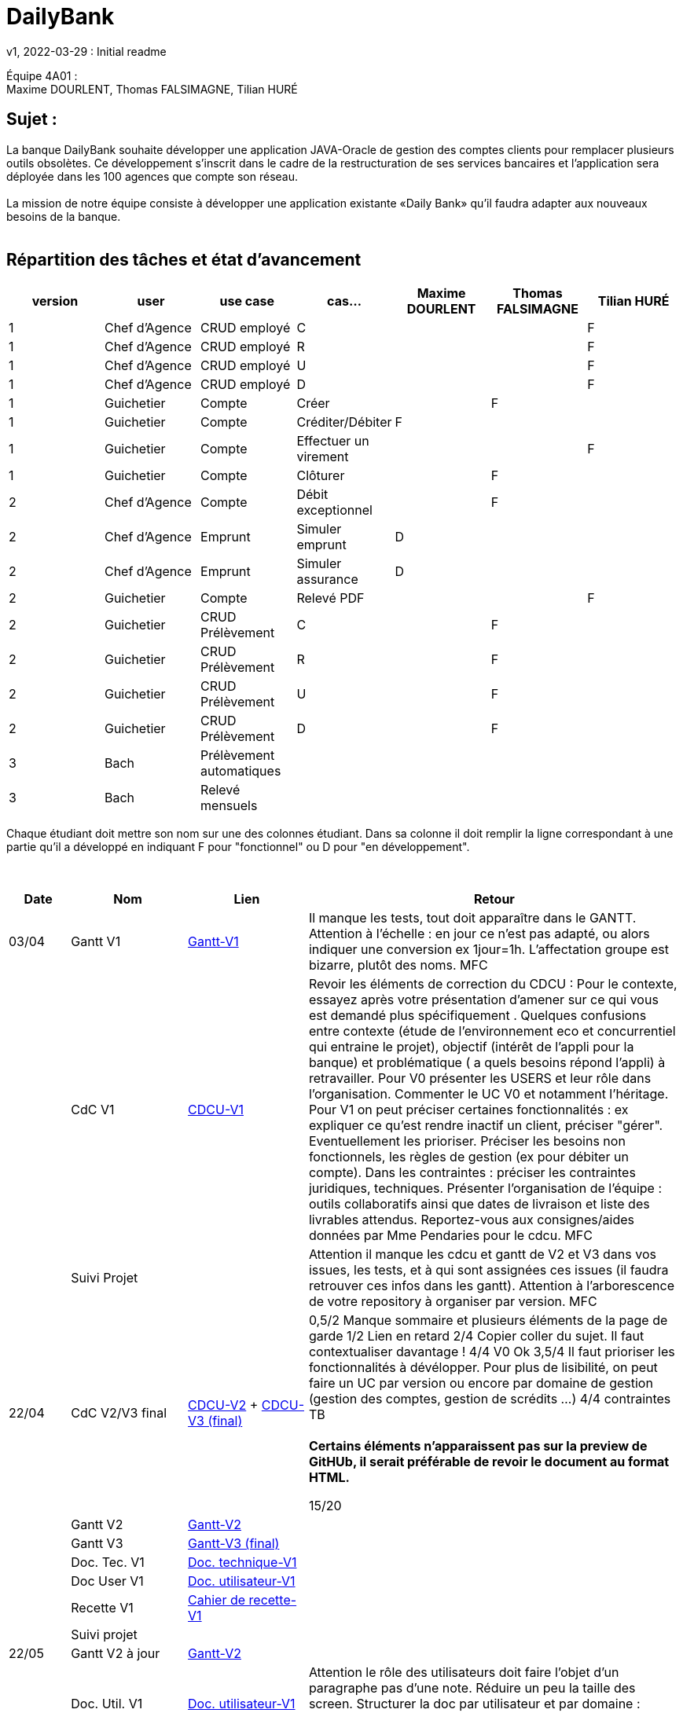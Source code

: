 = DailyBank
v1, 2022-03-29 : Initial readme
:icons: font
:experimental:


Équipe 4A01 : +
Maxime DOURLENT, Thomas FALSIMAGNE, Tilian HURÉ


== Sujet :
[.text-justify]
La banque DailyBank souhaite développer une application JAVA-Oracle de gestion des comptes clients pour remplacer plusieurs outils obsolètes. Ce développement s’inscrit dans le cadre de la restructuration de ses services bancaires et l’application sera déployée dans les 100 agences que compte son réseau. +
 +
La mission de notre équipe consiste à développer une application existante «Daily Bank» qu’il faudra adapter aux nouveaux besoins de la banque. +
 +


== Répartition des tâches et état d'avancement
[options="header,footer"]
|=======================
|version|user     |use case   |cas...                 |   Maxime DOURLENT | Thomas FALSIMAGNE  |   Tilian HURÉ
|1    |Chef d'Agence    |CRUD employé  |C| | |F
|1    |Chef d'Agence    |CRUD employé  |R| | |F
|1    |Chef d'Agence    |CRUD employé  |U| | |F
|1    |Chef d'Agence    |CRUD employé  |D| | |F
|1    |Guichetier     | Compte | Créer| |F |
|1    |Guichetier     | Compte | Créditer/Débiter|F | |
|1    |Guichetier     | Compte | Effectuer un virement| | |F
|1    |Guichetier     | Compte | Clôturer| |F |
|2    |Chef d'Agence     | Compte | Débit exceptionnel||F |
|2    |Chef d'Agence     | Emprunt | Simuler emprunt|D| |
|2    |Chef d'Agence     | Emprunt | Simuler assurance|D| |
|2    |Guichetier     | Compte | Relevé PDF|| |F
|2    |Guichetier     | CRUD Prélèvement | C|| F|
|2    |Guichetier     | CRUD Prélèvement | R|| F|
|2    |Guichetier     | CRUD Prélèvement | U|| F|
|2    |Guichetier     | CRUD Prélèvement | D|| F|
|3    |Bach     | Prélèvement automatiques | || |
|3    |Bach     | Relevé mensuels | || |
|=======================

[.text-justify]
Chaque étudiant doit mettre son nom sur une des colonnes étudiant.
Dans sa colonne il doit remplir la ligne correspondant à une partie qu'il a développé en indiquant F pour "fonctionnel" ou D pour "en développement".

{empty} +

[cols="1,2,2,5",options=header]
|===
| Date    | Nom         |  Lien                             | Retour
| 03/04   | Gantt V1    |https://github.com/IUT-Blagnac/sae2022-bank-4a01/blob/main/V1/Gantt/Gantt-V1.pdf[Gantt-V1]| Il manque les tests, tout doit apparaître dans le GANTT. Attention à l'échelle : en jour ce n'est pas adapté, ou alors indiquer une conversion ex 1jour=1h. L'affectation groupe est bizarre, plutôt des noms. MFC
|         | CdC V1      |https://github.com/IUT-Blagnac/sae2022-bank-4a01/blob/main/V1/CDCU/CDCU-V1.adoc[CDCU-V1]|  Revoir les éléments de correction du CDCU :   Pour le contexte, essayez après votre présentation d'amener sur ce qui vous est demandé plus spécifiquement .   Quelques confusions entre contexte (étude de l’environnement eco et concurrentiel qui entraine le projet), objectif (intérêt de l’appli pour la banque) et problématique ( a quels besoins répond l’appli) à retravailler. Pour V0 présenter les USERS et leur rôle dans l’organisation. Commenter le UC V0 et notamment l’héritage. Pour V1 on peut préciser certaines fonctionnalités : ex expliquer ce qu’est rendre inactif un client, préciser "gérer". Eventuellement les prioriser. Préciser les besoins non fonctionnels, les règles de gestion (ex pour débiter un compte). Dans les contraintes : préciser les contraintes juridiques, techniques. Présenter l’organisation de l’équipe : outils collaboratifs ainsi que dates de livraison et liste des livrables attendus. Reportez-vous aux consignes/aides données par Mme Pendaries pour le cdcu. MFC
|         | Suivi Projet |                                   |   Attention il manque les cdcu et gantt de V2 et V3 dans vos issues, les tests, et à qui sont assignées ces issues (il faudra retrouver ces infos dans les gantt). Attention à l'arborescence de votre repository à organiser par version.  MFC         
| 22/04  | CdC V2/V3 final|https://github.com/IUT-Blagnac/sae2022-bank-4a01/blob/main/V2/CDCU/CDCU-V2.adoc[CDCU-V2] + https://github.com/IUT-Blagnac/sae2022-bank-4a01/blob/main/V3/CDCU/CDCU-V3.adoc[CDCU-V3 (final)]|  0,5/2	Manque sommaire et plusieurs éléments de la page de garde
1/2	Lien en retard
2/4	Copier coller du sujet. Il faut contextualiser davantage !
4/4  V0	Ok
3,5/4	Il faut prioriser les fonctionnalités à dévélopper. Pour plus de lisibilité, on peut faire un UC par version ou encore par domaine de gestion (gestion des comptes, gestion de scrédits …)
4/4 contraintes	TB +
 + 
*Certains éléments n'apparaissent pas sur la preview de GitHUb, [red]#il serait préférable de revoir le document au format HTML.#*
	
15/20	

|         | Gantt V2    |https://github.com/IUT-Blagnac/sae2022-bank-4a01/blob/main/V2/Gantt/Gantt-V2.pdf[Gantt-V2]|     
|         | Gantt V3 |https://github.com/IUT-Blagnac/sae2022-bank-4a01/blob/main/V3/Gantt/Gantt-V3.pdf[Gantt-V3 (final)]|     
|         | Doc. Tec. V1 |https://github.com/IUT-Blagnac/sae2022-bank-4a01/blob/main/V1/Documentation/Documentation_Technique-V1.adoc[Doc. technique-V1]|    
|         | Doc User V1    |https://github.com/IUT-Blagnac/sae2022-bank-4a01/blob/main/V1/Documentation/Documentation_Utilisateur-V1.adoc[Doc. utilisateur-V1]|
|         | Recette V1  |https://github.com/IUT-Blagnac/sae2022-bank-4a01/blob/main/V1/Cahier_de_recette/Cahier_de_recette-V1.adoc[Cahier de recette-V1]| 
|         | Suivi projet|   | 
| 22/05   | Gantt V2  à jour    |https://github.com/IUT-Blagnac/sae2022-bank-4a01/blob/main/V2/Gantt/Gantt-V2.pdf[Gantt-V2]| 
|         | Doc. Util. V1 |https://github.com/IUT-Blagnac/sae2022-bank-4a01/blob/main/V1/Documentation/Documentation_Utilisateur-V1.adoc[Doc. utilisateur-V1]|     Attention le rôle des utilisateurs doit faire l'objet d'un paragraphe pas d'une note. Réduire un peu la taille des screen. Structurer la doc par utilisateur et par domaine : gestion des clients, gestion des crédits ... N'oubliez pas en entête de préciser de quelle appli il s'agit ... 
|         | Doc. Tec. V1 |https://github.com/IUT-Blagnac/sae2022-bank-4a01/blob/main/V1/Documentation/Documentation_Technique-V1.adoc[Doc. technique-V1]|https://github.com/IUT-Blagnac/sae2022-bank-4a01/blob/main/V1/Documentation/retour_doc_technique.adoc   
|         | Code V1     |https://github.com/IUT-Blagnac/sae2022-bank-4a01/tree/main/V1/Code/src[Code-V1]| 
|         | Recette V1 |    |Pas trouvé
|         | Gantt V3 à jour   |https://github.com/IUT-Blagnac/sae2022-bank-4a01/blob/main/V3/Gantt/Gantt-V3.pdf[Gantt-V3 (final)]| 
|         | `jar` projet |https://github.com/IUT-Blagnac/sae2022-bank-4a01/blob/main/V1/Code/DailyBankApp.jar[.jar-V1]|Pas trouvé
| 05/06   | Gantt V3 à Jour  |    |  
|         | Doc. Util. V2 |         |           
|         | Doc. Tec. V2 |    |     
|         | Code V2     |                       |
|         | Recette V2  |   |
|         | `jar` projet |     |
|12/06   | Gantt V3 à Jour  |    |  
|         | Doc. Util. V3 |         |           
|         | Doc. Tec. V3 |    |     
|         | Code V3     |                       |
|         | Recette V3  |   |
|         | `jar` projet |     |
|===

